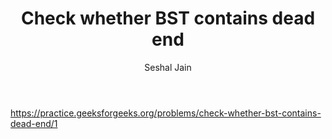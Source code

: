 #+TITLE: Check whether BST contains dead end
#+AUTHOR: Seshal Jain
#+TAGS[]: bst
https://practice.geeksforgeeks.org/problems/check-whether-bst-contains-dead-end/1

